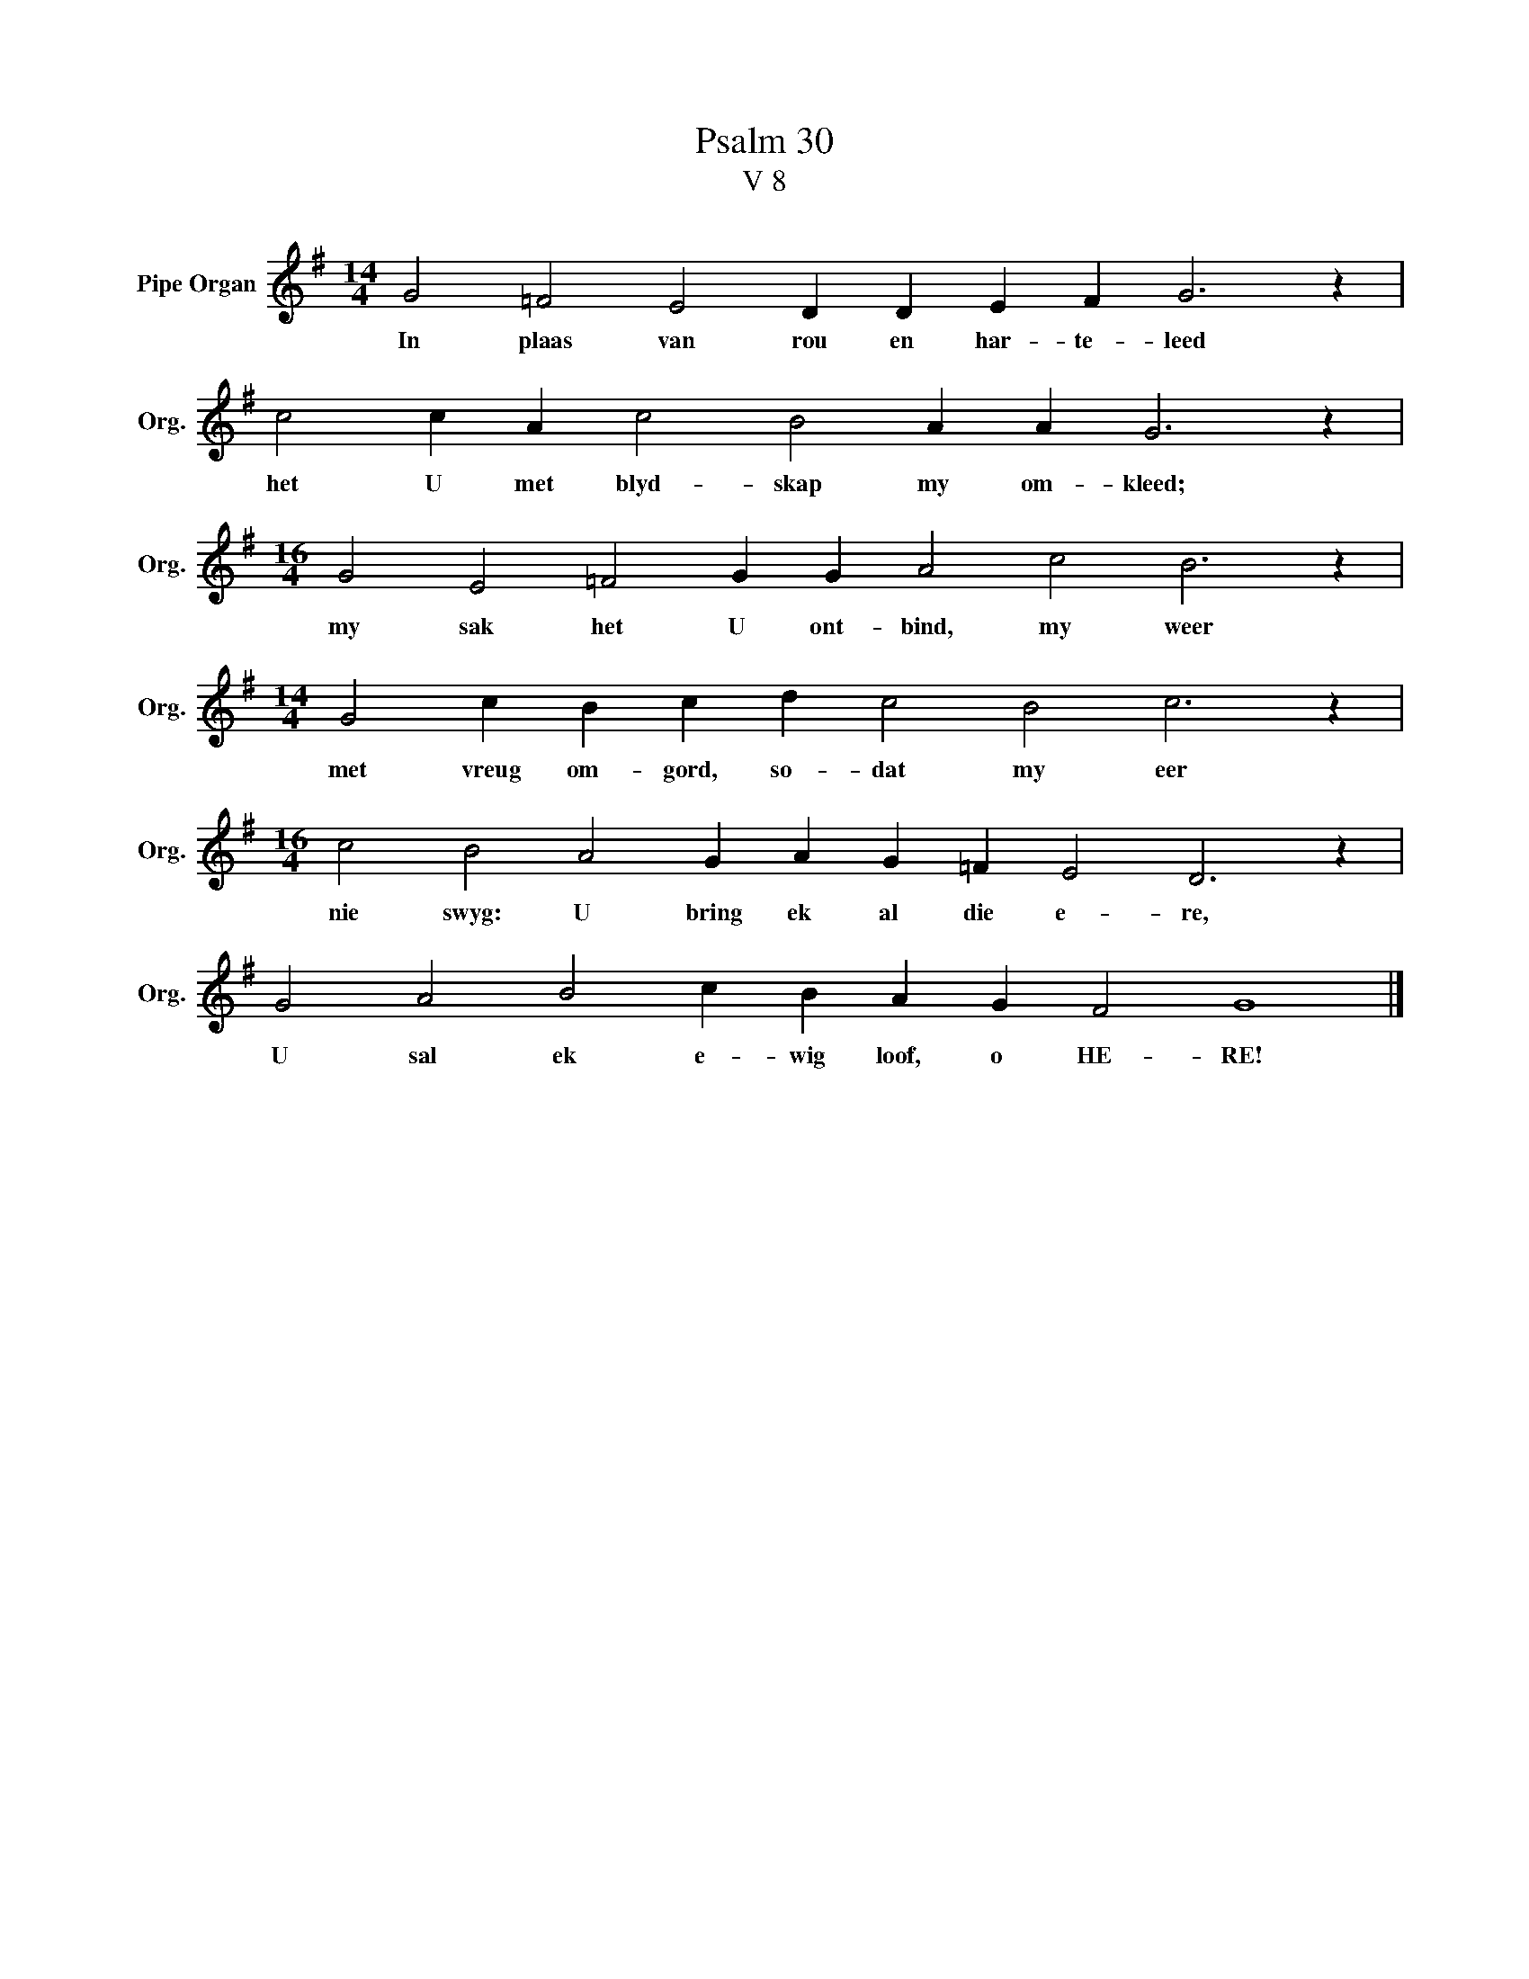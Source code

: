 X:1
T:Psalm 30
T:V 8
L:1/4
M:14/4
I:linebreak $
K:G
V:1 treble nm="Pipe Organ" snm="Org."
V:1
 G2 =F2 E2 D D E F G3 z |$ c2 c A c2 B2 A A G3 z |$[M:16/4] G2 E2 =F2 G G A2 c2 B3 z |$ %3
w: In plaas van rou en har- te- leed|het U met blyd- skap my om- kleed;|my sak het U ont- bind, my weer|
[M:14/4] G2 c B c d c2 B2 c3 z |$[M:16/4] c2 B2 A2 G A G =F E2 D3 z |$ G2 A2 B2 c B A G F2 G4 |] %6
w: met vreug om- gord, so- dat my eer|nie swyg: U bring ek al die e- re,|U sal ek e- wig loof, o HE- RE!|


